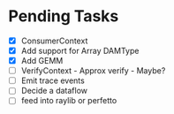 * Pending Tasks
- [X] ConsumerContext
- [X] Add support for Array DAMType
- [X] Add GEMM
- [ ] VerifyContext - Approx verify - Maybe?
- [ ] Emit trace events
- [ ] Decide a dataflow
- [ ] feed into raylib or perfetto
